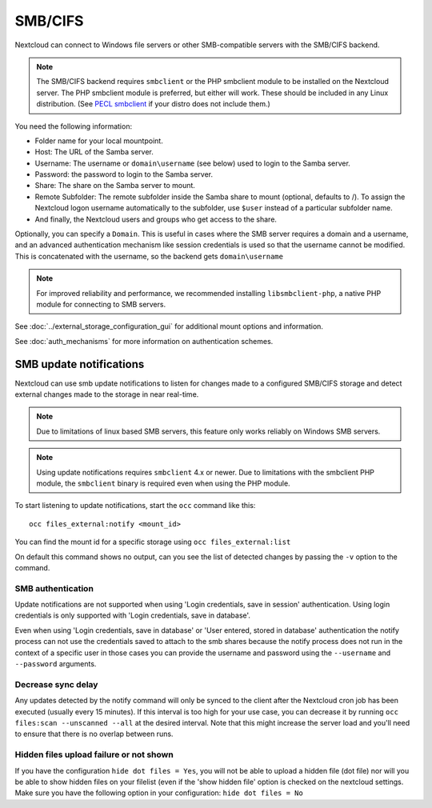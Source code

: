 ========
SMB/CIFS
========

Nextcloud can connect to Windows file servers or other SMB-compatible servers
with the SMB/CIFS backend.

.. note:: The SMB/CIFS backend requires ``smbclient`` or
   the PHP smbclient module to be installed on the Nextcloud server. The PHP
   smbclient module is preferred, but either will work. These
   should be included in any Linux distribution. (See `PECL smbclient
   <https://pecl.php.net/package/smbclient>`_ if your distro does not include
   them.)

You need the following information:

*    Folder name for your local mountpoint.
*    Host: The URL of the Samba server.
*    Username: The username or ``domain\username`` (see below) used to login to the Samba
     server.
*    Password: the password to login to the Samba server.
*    Share: The share on the Samba server to mount.
*    Remote Subfolder: The remote subfolder inside the Samba share to mount
     (optional, defaults to /). To assign the Nextcloud logon username
     automatically to the subfolder, use ``$user`` instead of a particular
     subfolder name.
*    And finally, the Nextcloud users and groups who get access to the share.

Optionally, you can specify a ``Domain``. This is useful in
cases where the
SMB server requires a domain and a username, and an advanced authentication
mechanism like session credentials is used so that the username cannot be
modified. This is concatenated with the username, so the backend gets
``domain\username``

.. note:: For improved reliability and performance, we recommended installing
          ``libsmbclient-php``, a native PHP module for connecting to
          SMB servers.

.. image:: images/smb.png
   :alt:
   :scale: 75%

See :doc:`../external_storage_configuration_gui` for additional mount
options and information.

See :doc:`auth_mechanisms` for more information on authentication schemes.

SMB update notifications
------------------------

Nextcloud can use smb update notifications to
listen for changes made to a configured SMB/CIFS storage and detect external
changes made to the storage in near real-time.

.. note:: Due to limitations of linux based SMB servers, this feature only works
   reliably on Windows SMB servers.

.. note:: Using update notifications requires ``smbclient`` 4.x or newer.
   Due to limitations with the smbclient PHP module, the ``smbclient`` binary
   is required even when using the PHP module.

To start listening to update notifications, start the ``occ`` command like this::

 occ files_external:notify <mount_id>

You can find the mount id for a specific storage using ``occ files_external:list``

On default this command shows no output, can you see the list of detected changes by
passing the ``-v`` option to the command.

SMB authentication
^^^^^^^^^^^^^^^^^^

Update notifications are not supported when using 'Login credentials, save in session' authentication.
Using login credentials is only supported with 'Login credentials, save in database'.

Even when using 'Login credentials, save in database' or 'User entered, stored in database' authentication the notify process
can not use the credentials saved to attach to the smb shares because the notify process does not run in the context of a specific user
in those cases you can provide the username and password using the ``--username`` and ``--password`` arguments.

Decrease sync delay
^^^^^^^^^^^^^^^^^^^

Any updates detected by the notify command will only be synced to the client after the Nextcloud cron job has been executed
(usually every 15 minutes). If this interval is too high for your use case, you can decrease it by running ``occ files:scan --unscanned --all``
at the desired interval. Note that this might increase the server load and you'll need to ensure that there is no overlap between runs.

Hidden files upload failure or not shown
^^^^^^^^^^^^^^^^^^^^^^^^^^^^^^^^^^^^^^^^
If you have the configuration ``hide dot files = Yes``, you will not be able to upload a hidden file (dot file) nor will you be able to show hidden files on your filelist (even if the 'show hidden file' option is checked on the nextcloud settings.
Make sure you have the following option in your configuration: ``hide dot files = No``
